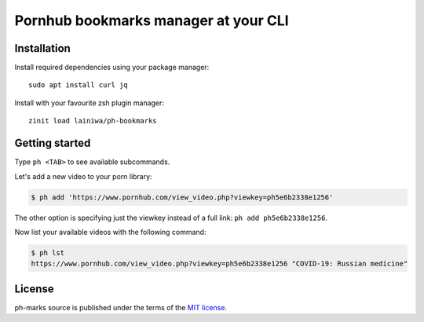 
=====================================
Pornhub bookmarks manager at your CLI
=====================================


Installation
############

Install required dependencies using your package manager::

    sudo apt install curl jq

Install with your favourite zsh plugin manager::

    zinit load lainiwa/ph-bookmarks


Getting started
###############

Type ``ph <TAB>`` to see available subcommands.

Let's add a new video to your porn library:

.. code-block:: console

    $ ph add 'https://www.pornhub.com/view_video.php?viewkey=ph5e6b2338e1256'

The other option is specifying just the viewkey instead of a full link: ``ph add ph5e6b2338e1256``.

Now list your available videos with the following command:

.. code-block:: console

    $ ph lst
    https://www.pornhub.com/view_video.php?viewkey=ph5e6b2338e1256 "COVID-19: Russian medicine"


License
#######
ph-marks source is published under the terms of the `MIT license <LICENSE>`_.
